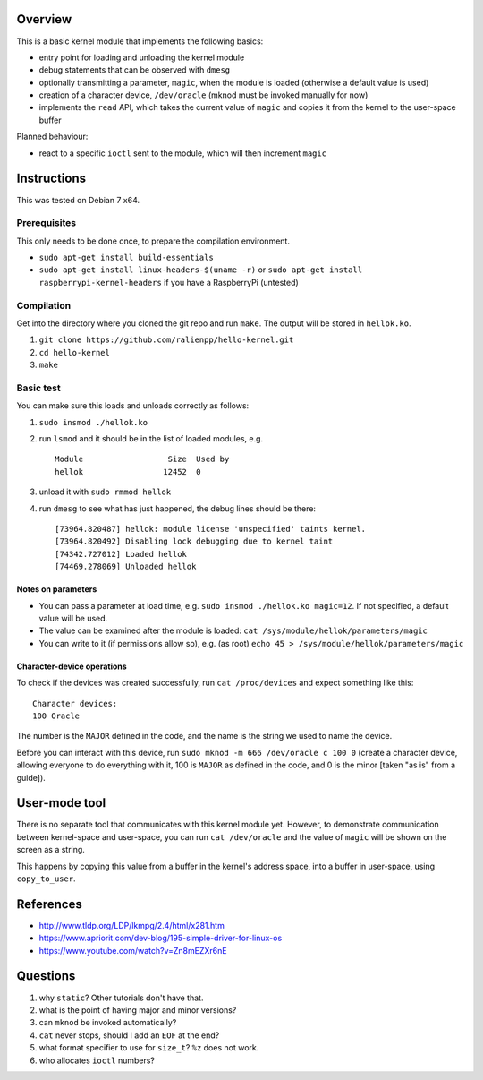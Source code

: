 Overview
========

This is a basic kernel module that implements the following basics:

- entry point for loading and unloading the kernel module
- debug statements that can be observed with ``dmesg``
- optionally transmitting a parameter, ``magic``, when the module is loaded (otherwise a default value is used)
- creation of a character device, ``/dev/oracle`` (mknod must be invoked manually for now)
- implements the ``read`` API, which takes the current value of ``magic`` and copies it from the kernel to the user-space buffer


Planned behaviour:

- react to a specific ``ioctl`` sent to the module, which will then increment ``magic``


Instructions
============

This was tested on Debian 7 x64.

Prerequisites
-------------

This only needs to be done once, to prepare the compilation environment.

- ``sudo apt-get install build-essentials``
- ``sudo apt-get install linux-headers-$(uname -r)`` or ``sudo apt-get install raspberrypi-kernel-headers`` if you have a RaspberryPi (untested)

Compilation
-----------

Get into the directory where you cloned the git repo and run ``make``. The output will be stored in ``hellok.ko``.

#. ``git clone https://github.com/ralienpp/hello-kernel.git``
#. ``cd hello-kernel``
#. ``make``


Basic test
----------

You can make sure this loads and unloads correctly as follows:

#. ``sudo insmod ./hellok.ko``
#. run ``lsmod`` and it should be in the list of loaded modules, e.g. ::

	Module                  Size  Used by
	hellok                 12452  0

#. unload it with ``sudo rmmod hellok``
#. run ``dmesg`` to see what has just happened, the debug lines should be there::

	[73964.820487] hellok: module license 'unspecified' taints kernel.
	[73964.820492] Disabling lock debugging due to kernel taint
	[74342.727012] Loaded hellok
	[74469.278069] Unloaded hellok

Notes on parameters
~~~~~~~~~~~~~~~~~~~

- You can pass a parameter at load time, e.g. ``sudo insmod ./hellok.ko magic=12``. If not specified, a default value will be used.
- The value can be examined after the module is loaded: ``cat /sys/module/hellok/parameters/magic``
- You can write to it (if permissions allow so), e.g. (as root) ``echo 45 > /sys/module/hellok/parameters/magic``


Character-device operations
~~~~~~~~~~~~~~~~~~~~~~~~~~~

To check if the devices was created successfully, run ``cat /proc/devices`` and expect something like this::

	Character devices:
	100 Oracle

The number is the ``MAJOR`` defined in the code, and the name is the string we used to name the device.

Before you can interact with this device, run ``sudo mknod -m 666 /dev/oracle c 100 0`` (create a character device, allowing everyone to do everything with it, 100 is ``MAJOR`` as defined in the code, and 0 is the minor [taken "as is" from a guide]).

User-mode tool
==============

There is no separate tool that communicates with this kernel module yet. However, to demonstrate communication between kernel-space and user-space, you can run ``cat /dev/oracle`` and the value of ``magic`` will be shown on the screen as a string.

This happens by copying this value from a buffer in the kernel's address space, into a buffer in user-space, using ``copy_to_user``.



References
==========

- http://www.tldp.org/LDP/lkmpg/2.4/html/x281.htm
- https://www.apriorit.com/dev-blog/195-simple-driver-for-linux-os
- https://www.youtube.com/watch?v=Zn8mEZXr6nE




Questions
=========

#. why ``static``? Other tutorials don't have that.
#. what is the point of having major and minor versions?
#. can ``mknod`` be invoked automatically?
#. ``cat`` never stops, should I add an ``EOF`` at the end?
#. what format specifier to use for ``size_t``? ``%z`` does not work.
#. who allocates ``ioctl`` numbers?